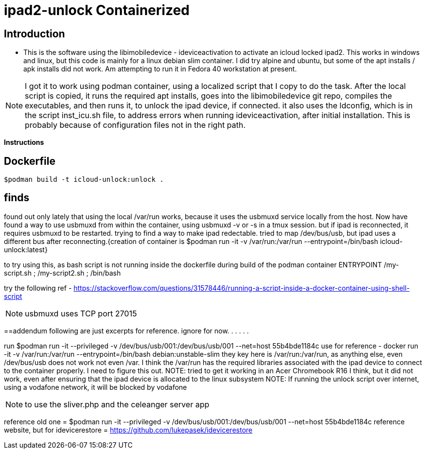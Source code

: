 # ipad2-unlock Containerized

:toc:

== Introduction ==
** This is the software using the libimobiledevice - ideviceactivation to activate an icloud locked ipad2.
This works in windows and linux, but this code is mainly for a linux debian slim container. I did try alpine and ubuntu, but some of the apt installs / apk installs did not work. 
Am attempting to run it in Fedora 40 workstation at present.

NOTE: I got it to work using podman container, using a localized script that I copy to do the task.
After the local script is copied, it runs the required apt installs, goes into the libimobiledevice git repo, compiles the executables, and then runs it, to unlock the ipad device, if connected.
it also uses the ldconfig, which is in the script inst_icu.sh file, to address errors when running ideviceactivation, after initial installation. This is probably because of configuration files not in the right path.

**Instructions**

== Dockerfile
  $podman build -t icloud-unlock:unlock .


== finds
 
found out only lately that using the local /var/run works, because it uses the usbmuxd service locally from the host. Now have found a way to use usbmuxd from within the container, using usbmuxd -v or -s in a tmux session. but if ipad is reconnected, it requires usbmuxd to be restarted. trying to find a way to make ipad redectable. tried to map /dev/bus/usb, but ipad uses a different bus after reconnecting.{creation of container is $podman run -it -v /var/run:/var/run --entrypoint=/bin/bash icloud-unlock:latest}

to try using this, as bash script is not running inside the dockerfile during build of the podman container
ENTRYPOINT /my-script.sh ; /my-script2.sh ; /bin/bash

try the following ref - https://stackoverflow.com/questions/31578446/running-a-script-inside-a-docker-container-using-shell-script



NOTE: usbmuxd uses TCP port 27015

==addendum
 following are just excerpts for reference. ignore for now.
.
.
.
.
.

run $podman run -it --privileged -v /dev/bus/usb/001:/dev/bus/usb/001 --net=host 55b4bde1184c
use for reference - docker run -it -v /var/run:/var/run --entrypoint=/bin/bash debian:unstable-slim
they key here is /var/run:/var/run, as anything else, even /dev/bus/usb does not work not even /var. I think the /var/run has the required libraries associated with the ipad device to connect to the container properly. I need to figure this out.
NOTE: tried to get it working in an Acer Chromebook R16 I think, but it did not work, even after ensuring that the ipad device is allocated to the linux subsystem
NOTE: If running the unlock script over internet, using a vodafone network, it will be blocked by vodafone

NOTE: to use the sliver.php and the celeanger server app

reference old one = $podman run -it --privileged -v /dev/bus/usb/001:/dev/bus/usb/001 --net=host 55b4bde1184c
reference website, but for idevicerestore = https://github.com/lukepasek/idevicerestore
